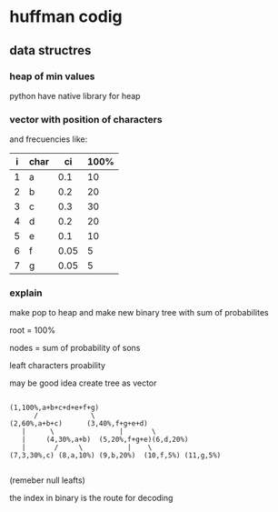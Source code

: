 * huffman codig

** data structres

*** heap of min values

python have native library for heap

*** vector with position of  characters
and frecuencies like:

|i| char |  ci | 100%|
|---+---+---+---|
| 1 | a |0.1  |10 |
| 2 | b | 0.2 |20 |
| 3 | c | 0.3 |30 |
| 4 | d | 0.2 |20 |
| 5 | e |0.1  |10 |
| 6 | f |0.05 | 5 |
| 7 | g |0.05 | 5 |

*** explain

make pop to heap and make new binary tree with sum of probabilites

root = 100%

nodes = sum of probability of sons

leaft characters proability

may be good idea create tree as vector

#+begin_src

(1,100%,a+b+c+d+e+f+g)
      /             \
(2,60%,a+b+c)      (3,40%,f+g+e+d)
   |      \                |       \
   |     (4,30%,a+b)  (5,20%,f+g+e)(6,d,20%)
   |       /     \           |    \
(7,3,30%,c) (8,a,10%) (9,b,20%)  (10,f,5%) (11,g,5%)

#+end_src

(remeber null leafts)

the index in binary is the route for decoding

